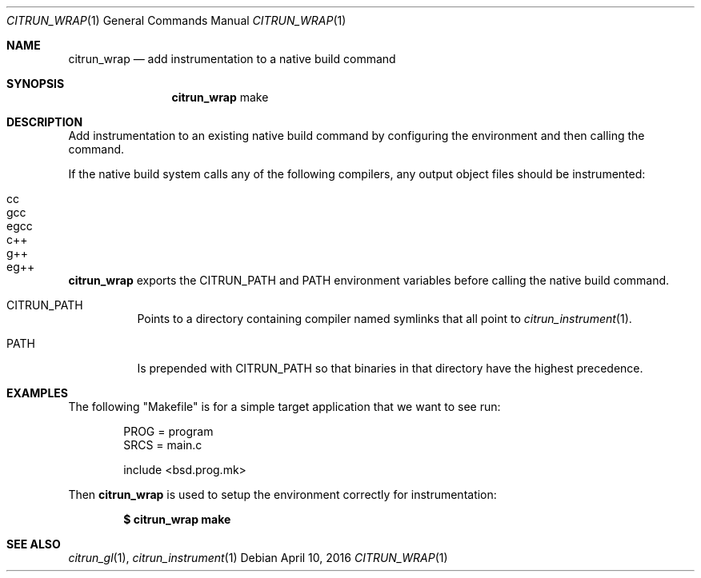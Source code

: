 .Dd April 10, 2016
.Dt CITRUN_WRAP 1
.Os
.Sh NAME
.Nm citrun_wrap
.Nd add instrumentation to a native build command
.Sh SYNOPSIS
.Nm
make
.Sh DESCRIPTION
Add instrumentation to an existing native build command by configuring the
environment and then calling the command.
.Pp
If the native build system calls any of the following compilers, any output
object files should be instrumented:
.Pp
.Bl -tag -width Ds -offset indent -compact
.It cc
.It gcc
.It egcc
.It c++
.It g++
.It eg++
.El
.Pp
.Nm
exports the
.Ev CITRUN_PATH
and
.Ev PATH
environment variables before calling the native build command.
.Pp
.Bl -tag -width Ds
.It Ev CITRUN_PATH
Points to a directory containing compiler named symlinks that all point to
.Xr citrun_instrument 1 .
.It Ev PATH
Is prepended with
.Ev CITRUN_PATH
so that binaries in that directory have the highest precedence.
.El
.Sh EXAMPLES
The following
.Qq Makefile
is for a simple target application that we want to see run:
.Bd -literal -offset indent
PROG = program
SRCS = main.c

include <bsd.prog.mk>
.Ed
.Pp
Then
.Nm
is used to setup the environment correctly for instrumentation:
.Pp
.Dl $ citrun_wrap make
.Sh SEE ALSO
.Xr citrun_gl 1 ,
.Xr citrun_instrument 1
